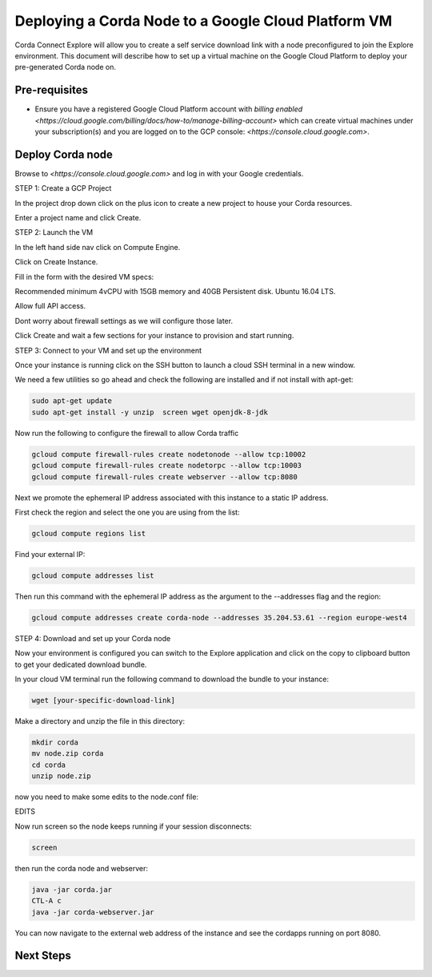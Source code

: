 Deploying a Corda Node to a Google Cloud Platform VM
=============================================

Corda Connect Explore will allow you to create a self service download
link with a node preconfigured to join the Explore environment. This
document will describe how to set up a virtual machine on the Google
Cloud Platform to deploy your pre-generated Corda node on.

Pre-requisites
--------------
* Ensure you have a registered Google Cloud Platform account with
  `billing enabled <https://cloud.google.com/billing/docs/how-to/manage-billing-account>` which can create virtual machines under your subscription(s) and you are logged on to the GCP console: `<https://console.cloud.google.com>`.


Deploy Corda node
---------------------------

Browse to `<https://console.cloud.google.com>` and log in with your
Google credentials.

STEP 1: Create a GCP Project

In the project drop down click on the plus icon to create a new
project to house your Corda resources.

.. image:: resources/consolegcp.png
   :scale: 50 %

.. image:: resources/console2.png
   :scale: 50 %
   
.. image:: resources/newprojectgcp.png
   :scale: 50 %

Enter a project name and click Create.

STEP 2: Launch the VM

In the left hand side nav click on Compute Engine.

.. image:: resources/gcpcompute.png
   :scale: 50 %

Click on Create Instance.

Fill in the form with the desired VM specs:

Recommended minimum 4vCPU with 15GB memory and 40GB Persistent disk.
Ubuntu 16.04 LTS.

Allow full API access.

Dont worry about firewall settings as we will configure those later. 

Click Create and wait a few sections for your instance to provision
and start running.


STEP 3: Connect to your VM and set up the environment

Once your instance is running click on the SSH button to launch a
cloud SSH terminal in a new window. 

We need a few utilities so go ahead and check the following are
installed and if not install with apt-get:

.. code:: bash

    sudo apt-get update
    sudo apt-get install -y unzip  screen wget openjdk-8-jdk

Now run the following to configure the firewall to allow Corda traffic

.. code:: bash

    gcloud compute firewall-rules create nodetonode --allow tcp:10002
    gcloud compute firewall-rules create nodetorpc --allow tcp:10003
    gcloud compute firewall-rules create webserver --allow tcp:8080


Next we promote the ephemeral IP address associated with this
instance to a static IP address.

First check the region and select the one you are using from the list:

.. code:: bash

    gcloud compute regions list

Find your external IP:

.. code:: bash

    gcloud compute addresses list

Then run this command with the ephemeral IP address as the argument to
the --addresses flag and the region:

.. code:: bash

    gcloud compute addresses create corda-node --addresses 35.204.53.61 --region europe-west4


STEP 4: Download and set up your Corda node

Now your environment is configured you can switch to the Explore
application and click on the copy to clipboard button to get your
dedicated download bundle.

In your cloud VM terminal run the following command to download the
bundle to your instance:

.. code:: bash

    wget [your-specific-download-link]

Make a directory and unzip the file in this directory:

.. code:: bash

    mkdir corda
    mv node.zip corda
    cd corda
    unzip node.zip

now you need to make some edits to the node.conf file:


EDITS


Now run screen so the node keeps running if your session disconnects:

.. code:: bash

    screen

then run the corda node and webserver:

.. code:: bash

    java -jar corda.jar
    CTL-A c 
    java -jar corda-webserver.jar


You can now navigate to the external web address of the instance and
see the cordapps running on port 8080.

 
Next Steps
----------
